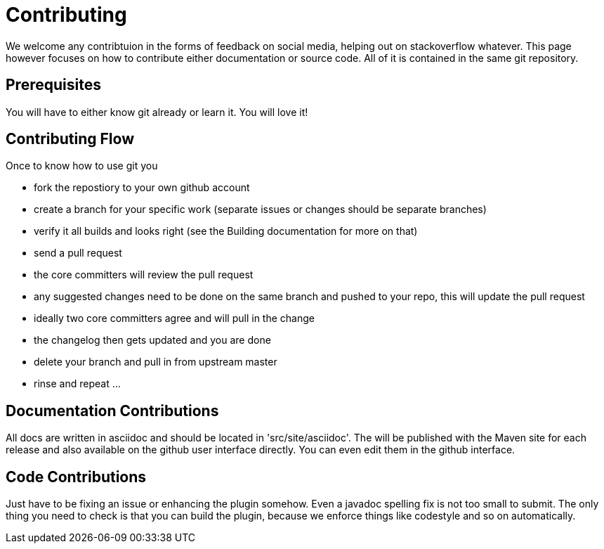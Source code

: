 = Contributing

We welcome any contribtuion in the forms of feedback on social media, helping out on stackoverflow whatever. This 
page however focuses on how to contribute either documentation or source code. All of it is contained in the same git 
repository.

== Prerequisites

You will have to either know git already or learn it. You will love it!

== Contributing Flow

Once to know how to use git you

* fork the repostiory to your own github account
* create a branch for your specific work (separate issues or changes should be separate branches)
* verify it all builds and looks right (see the Building documentation for more on that)
* send a pull request
* the core committers will review the pull request
* any suggested changes need to be done on the same branch and pushed to your repo, this will update the pull request
* ideally two core committers agree and will pull in the change
* the changelog then gets updated and you are done
* delete your branch and pull in from upstream master
* rinse and repeat ... 

== Documentation Contributions

All docs are written in asciidoc and should be located in 'src/site/asciidoc'. The will be published with the Maven site 
for each release and also available on the github user interface directly. You can even edit them in the github interface.

== Code Contributions

Just have to be fixing an issue or enhancing the plugin somehow. Even a javadoc spelling fix is not too small to submit.
The only thing you need to check is that you can build the plugin, because we enforce things like codestyle and so on 
automatically.
